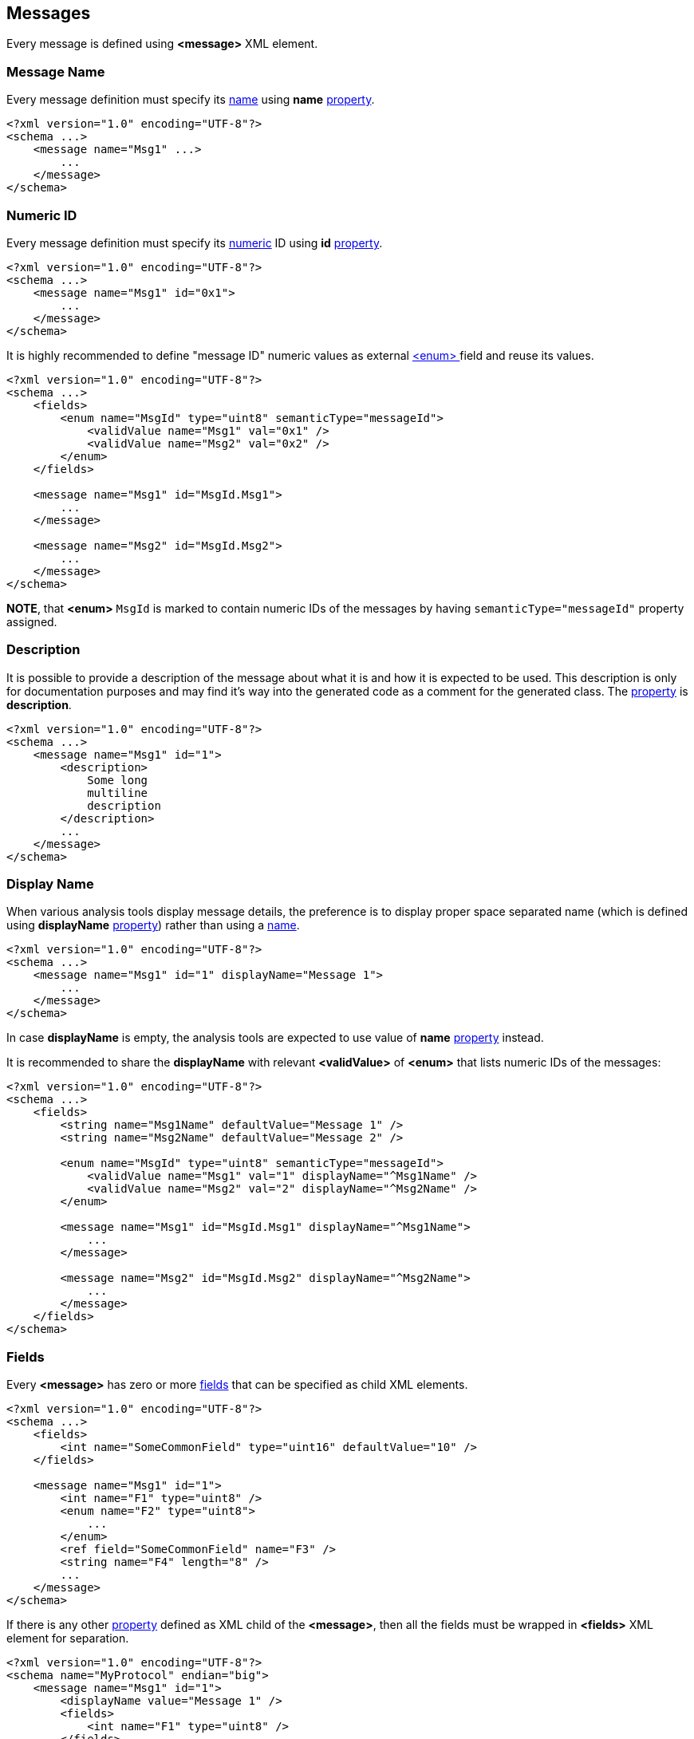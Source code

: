 [[messages-messages]]
== Messages ==
Every message is defined using **&lt;message&gt;** XML element.

[[messages-messages-message-name]]
=== Message Name ===
Every message definition must specify its <<intro-names, name>> using
**name** <<intro-properties, property>>.
[source,xml]
----
<?xml version="1.0" encoding="UTF-8"?>
<schema ...>
    <message name="Msg1" ...>
        ...
    </message>
</schema> 
----

[[messages-numeric-id]]
=== Numeric ID ===
Every message definition must specify its <<intro-numeric, numeric>> ID using
**id** <<intro-properties, property>>.
[source,xml]
----
<?xml version="1.0" encoding="UTF-8"?>
<schema ...>
    <message name="Msg1" id="0x1">
        ...
    </message>
</schema> 
----

It is highly recommended to define "message ID" numeric values as external
<<fields-enum, &lt;enum&gt; >> field and reuse its values.
[source,xml]
----
<?xml version="1.0" encoding="UTF-8"?>
<schema ...>
    <fields>
        <enum name="MsgId" type="uint8" semanticType="messageId">
            <validValue name="Msg1" val="0x1" />
            <validValue name="Msg2" val="0x2" />
        </enum>
    </fields>
    
    <message name="Msg1" id="MsgId.Msg1">
        ...
    </message>
    
    <message name="Msg2" id="MsgId.Msg2">
        ...
    </message>
</schema> 
----
**NOTE**, that **&lt;enum&gt;** `MsgId` is marked to contain numeric IDs of the 
messages by having `semanticType="messageId"` property assigned.

[[messages-description]]
=== Description ===
It is possible to provide a description of the message about what it is and
how it is expected to be used. This description is only for documentation
purposes and may find it's way into the generated code as a comment for the
generated class. The <<intro-properties, property>> is **description**.
[source,xml]
----
<?xml version="1.0" encoding="UTF-8"?>
<schema ...>
    <message name="Msg1" id="1">
        <description>
            Some long
            multiline
            description
        </description>
        ...
    </message>
</schema>
----

[[messages-display-name]]
=== Display Name ===
When various analysis tools display message details, the preference is to 
display proper space separated name (which is defined using **displayName**
<<intro-properties, property>>) rather than using a <<intro-names, name>>.
[source,xml]
----
<?xml version="1.0" encoding="UTF-8"?>
<schema ...>
    <message name="Msg1" id="1" displayName="Message 1">
        ...
    </message>
</schema>
----
In case **displayName** is empty, the analysis tools are expected to use value
of **name** <<intro-properties, property>> instead.

It is recommended to share the **displayName** with relevant **&lt;validValue&gt;**
of **&lt;enum&gt;** that lists numeric IDs of the messages:
[source,xml]
----
<?xml version="1.0" encoding="UTF-8"?>
<schema ...>
    <fields>
        <string name="Msg1Name" defaultValue="Message 1" />
        <string name="Msg2Name" defaultValue="Message 2" />
        
        <enum name="MsgId" type="uint8" semanticType="messageId">
            <validValue name="Msg1" val="1" displayName="^Msg1Name" />
            <validValue name="Msg2" val="2" displayName="^Msg2Name" />
        </enum>
        
        <message name="Msg1" id="MsgId.Msg1" displayName="^Msg1Name">
            ...
        </message>
        
        <message name="Msg2" id="MsgId.Msg2" displayName="^Msg2Name">
            ...
        </message>
    </fields>
</schema>
----

[[messages-fields]]
=== Fields ===
Every **&lt;message&gt;** has zero or more <<fields-fields, fields>> that 
can be specified as child XML elements.
[source,xml]
----
<?xml version="1.0" encoding="UTF-8"?>
<schema ...>
    <fields>
        <int name="SomeCommonField" type="uint16" defaultValue="10" />
    </fields>
    
    <message name="Msg1" id="1">
        <int name="F1" type="uint8" />
        <enum name="F2" type="uint8">
            ...
        </enum>
        <ref field="SomeCommonField" name="F3" />
        <string name="F4" length="8" />
        ...
    </message>
</schema>
----
If there is any other <<intro-properties, property>> defined as XML child
of the **&lt;message&gt;**, then all the fields must be wrapped in 
**&lt;fields&gt;** XML element for separation.
[source,xml]
----
<?xml version="1.0" encoding="UTF-8"?>
<schema name="MyProtocol" endian="big">
    <message name="Msg1" id="1">
        <displayName value="Message 1" />
        <fields>
            <int name="F1" type="uint8" />
        </fields>
    </message>
</schema>
----

Sometimes different messages have the same fields. In order to avoid duplication,
use **copyFieldsFrom** property to specify original message.
[source,xml]
----
<?xml version="1.0" encoding="UTF-8"?>
<schema ...>
    <message name="Msg1" id="1">
        <int name="F1" type="uint32" />
    </message>
    
    <message name="Msg2" id="2" copyFieldsFrom="Msg1" />
</schema>
----
In the example above *Msg2* will have the same fields as *Msg1*. 

After copying fields from other message, all other defined fields will be
appended to copied ones.
[source,xml]
----
<?xml version="1.0" encoding="UTF-8"?>
<schema ...>
    <message name="Msg1" id="1">
        <int name="F1" type="uint32" />
    </message>
    
    <message name="Msg2" id="2" copyFieldsFrom="Msg1">
        <float name="F2" type="float" />
    </message>
</schema>
----
In the example above *Msg2* will have 2 fields: *F1* and *F2*.

Since version *4.0* of the *CommsDSL*, the *copyFieldsFrom* property allows copying
fields from the global **&lt;bundle&gt;** field as well.
[source,xml]
----
<?xml version="1.0" encoding="UTF-8"?>
<schema ...>
    <fields>
        <bundle name="B1">
            <int name="F1" type="uint32" />
            <int name="F2" type="uint16" />
        </bundle>
    </fields>
    
    <message name="Msg1" id="1" copyFieldsFrom="B1">
        <int name="F3" type="uint16" />
    </message>
</schema>
----
In the example above *Msg1* will have 3 fields: *F1*, *F2*, and *F3*.

It is also possible to replace some of the fields after copying using 
**&lt;replace&gt;** child node.
[source,xml]
----
<?xml version="1.0" encoding="UTF-8"?>
<schema ...>
    <message name="Msg1" id="1">
        <int name="F1" type="uint32" />
        <int name="F2" type="uint8" />
    </message>
    
    <message name="Msg2" id="2" copyFieldsFrom="Msg1">
        <replace>
            <enum name="F2" type="uint8">
                <validValue name="V0" val="0" />
                <validValue name="V1" val="1" />
            </enum>
        </replace>
    </message>
</schema>
----
The replacing field must have the same name as the copied member field it is
replacing. The **&lt;replace&gt;** child node may have multiple member fields replacing
the copied ones. The order of the fields inside the **&lt;replace&gt;** child node
is not important, the order of the fields is determined by the original 
**&lt;message&gt;** or **&lt;bundle&gt;** field, member fields of which were
copied.

It is possible to combine **&lt;replace&gt;**-ing copied fields and extending
the **&lt;message&gt;** with new fields. 
[source,xml]
----
<?xml version="1.0" encoding="UTF-8"?>
<schema ...>
    <message name="Msg1" id="1">
        <int name="F1" type="uint32" />
        <int name="F2" type="uint8" />
    </message>
    
    <message name="Msg2" id="2" copyFieldsFrom="Msg1">
        <replace>
            <enum name="F2" type="uint8">
                <validValue name="V0" val="0" />
                <validValue name="V1" val="1" />
            </enum>
        </replace>
        <fields>
            <int name="F3" type="uint16" />
        </fields>
    </message>
</schema>
----

The example above is equivalent to defining `Msg2` **&lt;message&gt;**
in the following way.

[source,xml]
----
<?xml version="1.0" encoding="UTF-8"?>
<schema name="MyProtocol" endian="big">
    <message name="Msg2" id="2">
        <int name="F1" type="uint32" />    
        <enum name="F2" type="uint8">
            <validValue name="V0" val="0" />
            <validValue name="V1" val="1" />
        </enum>
        <int name="F3" type="uint16" />
    </message>
</schema>
----

[[messages-ordering]]
=== Ordering ===
There are protocols that may define various forms of the same message, 
which share the same numeric ID, but are differentiated by a serialization 
length or value of some particular
field inside the message. It can be convenient to define such variants as separate
classes. In case there are multiple **&lt;message&gt;**-es with the same
<<messages-numeric-id, numeric ID>>, it is required to specify order 
in which they are expected to be processed (read). The ordering is specified
using **order** <<intro-properties, property>> with unsigned <<intro-numeric, numeric>>
value. The message object with lower **order** value gets created and its
*read* operation attempted **before** message object with higher value.
[source,xml]
----
<?xml version="1.0" encoding="UTF-8"?>
<schema name="MyProtocol" nonUniqueMsgIdAllowed="true">
    <message name="Msg1Form1" id="1" order="0" >
        ...
    </message>
    
    <message name="Msg1Form2" id="1" order="1">
        ...
    </message>    
</schema>
----
**NOTE** that there is a need to set **nonUniqueMsgIdAllowed** property of
the <<schema-schema, schema>> to **true** to allow multiple message objects
with the same numeric ID.

All the **order** values for the same numeric ID must be unique, but not necessarily
sequential.

[[messages-versioning]]
=== Versioning ===
**CommsDSL** allows providing an information in what version the message was added
to the protocol, as well as in what version it was deprecated, and whether
it was removed (not supported any more) after deprecation.

To specify the version in which message was introduced, use **sinceVersion**
property. To specify the version in which the message was deprecated, use
**deprecated** property. To specify whether the message was removed after being deprecated
use **removed** property in addition to **deprecated**.
[source,xml]
----
<?xml version="1.0" encoding="UTF-8"?>
<schema name="MyProtocol" endian="big" version="5" >
    <message name="SomeMessage" id="100" sinceVersion="2" >
        ...
    </message>

    <message name="SomeOtherMessage" id="101" sinceVersion="3" deprecated="4" removed="true">
        ...
    </message>
    
</schema>
----
In the example above *SomeMessage* was introduced in version *2*, and 
*SomeOtherMessage* was introduced in version *3*, but deprecated and removed in
version *4*.

**NOTE**, that all the specified versions mustn't be greater that the version
of the <<schema-schema, schema>>. Also value of **sinceVersion** must be
**less** than value of **deprecated**.

The code generator is expected to be able to generate support for specific versions
and include / exclude support for some messages based on their version information.

=== Platforms ===
Some protocols may be used in multiple independent platforms, while having 
some platform-specific messages. The **CommsDSL** allows listing of the
supported platforms using <<intro-platforms, &lt;platform&gt; >> XML nodes.
Every message may list platforms in which it must be supported using **platforms**
<<intro-properties, property>>. In case the property's value is empty (default),
the message is supported in **all** the available platforms (if any defined).
The **platforms** property value is coma-separated list of platform names with
preceding **+** if the listed platforms are the one supported, or **-** if 
the listed platforms need to be **excluded** from all available ones.
[source,xml]
----
<?xml version="1.0" encoding="UTF-8"?>
<schema ...>
    <platform name="Plat1" />
    <platform name="Plat2" />
    <platform name="Plat3" />
    <platform name="Plat4" />
    
    <message name="Msg1" id="1" platforms="+Plat1,Plat4">
        ...
    </message>
    
    <message name="Msg2" id="2" platforms="-Plat1, Plat2">
        ...
    </message>
</schema> 
----
In the example above *Msg1* is supported only for platforms *Plat1* and *Plat4*,
while *Msg2* is **NOT** supported in *Plat1*, and *Plat2* (i.e. supported in
*Plat3* and *Plat4*).

The main consideration for what format to choose should be whether the platforms 
support for the message should or should **NOT** be added automatically when
new **&lt;platform&gt;** is defined.

[[messages-sender]]
=== Sender ===
In most protocols there are uni-directional messages. The **CommsDSL**
allows definition of entity that sends a particular message using **sender**
property. Available values are **both** (default), **server**, and **client**.
The code generator may use provided information and generate some auxiliary code
and/or data structures to be used for *client* and/or *server* implementation.
[source,xml]
----
<?xml version="1.0" encoding="UTF-8"?>
<schema ...>
    <message name="Msg1" id="1" sender="client">
        ...
    </message>
    
    <message name="Msg2" id="2" sender="server">
        ...
    </message>

    <message name="Msg3" id="2">
        ...
    </message>
</schema> 
----
In the example above *Msg1* and *Msg2* are uni-directional messages, while
*Msg3* is bi-directional.

[[messages-message-length-validation]]
=== Message Length Validation ===
Many protocol specifications provide expected serialization length of the message. In order to
prevent various typos or copy-paste errors, the **CommsDSL** provides an ability to 
validate the specified message length during the schema file parsing. To perform such a 
check use **validateMinLength** <<intro-properties, property>>.
[source,xml]
----
<?xml version="1.0" encoding="UTF-8"?>
<schema ...>
    <message name="Msg1" validateMinLength="6" ...>
        <int name="F1" type="uint32" />
        <int name="F2" type="uint16" />
    </message>
</schema> 
----

[[messages-customization]]
=== Customization ===
The code generator is expected to allow some level of compile time customization of the 
generated code, such as enable/disable generation of particular virtual functions. 
The code generator is also expected to provide command line
options to choose required level of customization. Sometimes it may be required
to allow generated message class to be customizable regardless of the customization
level requested from the code generator. **CommsDSL** provides **customizable**
property with <<intro-boolean, boolean>> value to force any message to being
customizable at compile time.
[source,xml]
----
<?xml version="1.0" encoding="UTF-8"?>
<schema ...>
    <message name="Msg1" id="1" customizable="true">
        ...
    </message>
</schema>
----

[[messages-alias-to-fields]]
=== Alias Names to Member Fields ===
Sometimes an existing member field may be renamed and/or moved. It is possible to
create alias names for the fields to keep the old client code being able to compile
and work. Please refer to <<aliases-aliases, Aliases>> chapter for more details.

[[messages-ensuring-serialization-length]]
=== Ensuring Serialization Length ===
Many protocol specifications indicate the expected message serialization length, especially
when message has fixed length. The **CommsDSL** allows specifying expected minimal length
using **validateMinLength** property with <<intro-numeric, unsigned>> value to help avoid some copy-paste or typo errors 
at the time of schema parsing rather than debugging generated incorrect code.
[source,xml]
----
<?xml version="1.0" encoding="UTF-8"?>
<schema ...>
    <message name="Msg1" id="1" validateMinLength="6">
        <int name="F1" type="uint32" />
        <int name="F2" type="int16" />
        <optional name="F3" defaultMode="exist">
            <int name="F3Field" type="uint8" />
        </optional>
    </message>
</schema>
----
Note, that <<fields-optional, &lt;optional&gt; >> field is always expected to have 0 minimal length regardless
of its <<fields-optional-existence-conditions, existence conditions>>.

Also note, that the value of **validateMinLength** is the expected serialization length of 
message fields __without__ the fields of the <<frames-frames, &lt;frame&gt; >>.

[[messages-ensuring-overriding-code-injection]]
=== Ensuring Overriding Code Injection  ===
Similar to <<fields-common-ensuring-overriding-code-injection, fields>> the default code
generation for the <<messages-messages, &lt;message&gt; >> definition may be incomplete or incorrect. The code generator 
is expected to allow injection of the overriding code to allow replacing or extension of 
the default one.

The code generator is expected to produce the same operations / functionality as with fields (excluding **value**).

* **read** - Reading all the message fields from the input buffer.
* **write** - Writing all the message fields to the output buffer.
* **refresh** - Bringing message fields to a consistent state. Note, that values of some member fields 
may depend on the values of other ones creating the situation where the whole state may be inconsistent / incorrect. 
Invoking the **refresh** operation is 
expected to update the values of member fields to bring the message contents into a consistent / correct state.
* **length** - Returning the serialization length of the message fields.
* **valid** - Returning whether values of all the message fields are valid.
* **name** - Returning the name of the message.

The same
overriding control properties can be apply to the <<messages-messages, &lt;message&gt;-s>>
(**readOverride**, **writeOverride**, **refreshOverride**, **lengthOverride**, **validOverride**,
and **nameOverride**) with the same values (**any**, **replace**, **extend**, **none**).

[[messages-copying-injected-code]]
=== Copying Injected Code ===
In some cases different messages may have the **same** overriding or other extra code that needs to be injected. In
order to minimize the copy-paste of the code, the CommsDSL introduces the 
**copyCodeFrom** property with a <<intro-references, reference>> value indicating
another message, overriding code of which needs to be applied to the message being defined.
[source,xml]
----
<?xml version="1.0" encoding="UTF-8"?>
<schema ...>
    <message name="Msg1" readOverride="replace" refreshOverride="replace">
        ...
    </message>
        
    <message name="Msg2" copyCodeFrom="Msg1">
            ...
    </message>
</schema>
----
Note, that **copyCodeFrom** property is applied before any **xOverride**
ones described in <<messages-ensuring-overriding-code-injection, previous section>>.
It means that some portion of copied code can be cleared.

[source,xml]
----
<?xml version="1.0" encoding="UTF-8"?>
<schema ...>
    <fields>
    <message name="Msg1" ... nameOverride="replace">
        ...
    </message>
        
    <message name="Msg2" copyCodeFrom="Msg1" nameOverride="none">
            ...
    </message>
</schema>
----

Use <<appendix-message, properties table>> for future references.

